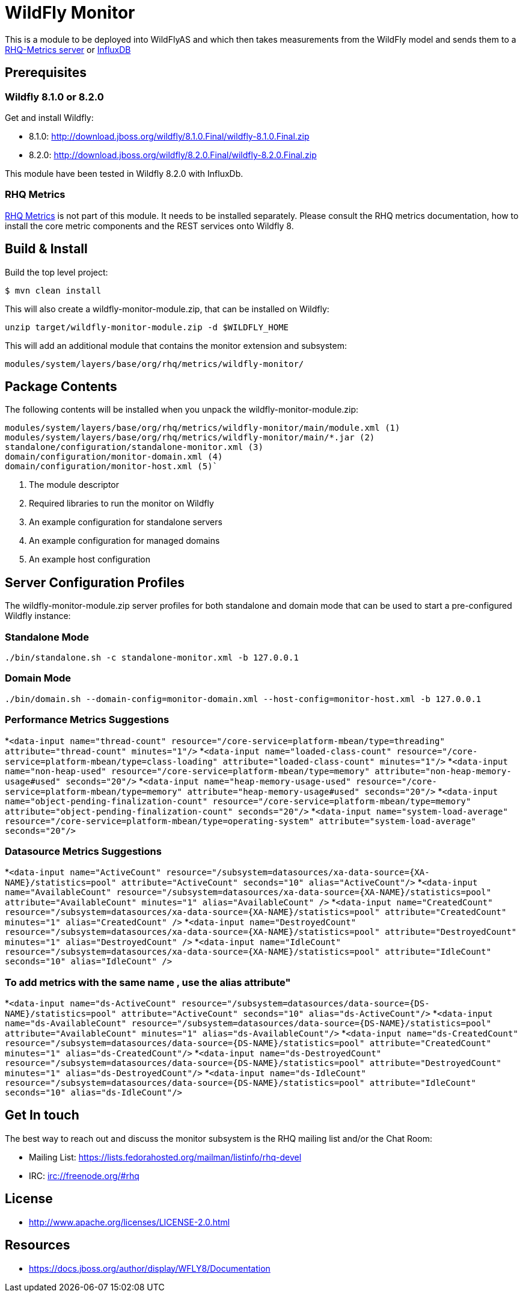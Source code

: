 = WildFly Monitor

This is a module to be deployed into WildFlyAS and which then takes
measurements from the WildFly model and sends them to a https://github.com/rhq-project/wildfly-monitor/wiki/RHQ[RHQ-Metrics server] or https://github.com/rhq-project/wildfly-monitor/wiki/InfluxDB[InfluxDB]

== Prerequisites

=== Wildfly 8.1.0 or 8.2.0

Get and install Wildfly:

* 8.1.0: http://download.jboss.org/wildfly/8.1.0.Final/wildfly-8.1.0.Final.zip
* 8.2.0: http://download.jboss.org/wildfly/8.2.0.Final/wildfly-8.2.0.Final.zip

This module have been tested in Wildfly 8.2.0 with InfluxDb.

=== RHQ Metrics

https://github.com/rhq-project/rhq-metrics[RHQ Metrics] is not part of this module. It needs to be installed separately. Please consult the RHQ metrics documentation,
how to install the core metric components and the REST services onto Wildfly 8.


== Build & Install

Build the top level project:

----
$ mvn clean install
----

This will also create a wildfly-monitor-module.zip, that can be installed on Wildfly:

`unzip target/wildfly-monitor-module.zip -d $WILDFLY_HOME`

This will add an additional module that contains the monitor extension and subsystem:

`modules/system/layers/base/org/rhq/metrics/wildfly-monitor/`

== Package Contents

The following contents will be installed when you unpack the wildfly-monitor-module.zip:

....
modules/system/layers/base/org/rhq/metrics/wildfly-monitor/main/module.xml (1)
modules/system/layers/base/org/rhq/metrics/wildfly-monitor/main/*.jar (2)
standalone/configuration/standalone-monitor.xml (3)
domain/configuration/monitor-domain.xml (4)
domain/configuration/monitor-host.xml (5)`
....

. The module descriptor
. Required libraries to run the monitor on Wildfly
. An example configuration for standalone servers
. An example configuration for managed domains
. An example host configuration

## Server Configuration Profiles

The wildfly-monitor-module.zip server profiles for both standalone and domain mode that can be used to start a pre-configured Wildfly instance:

### Standalone Mode

`./bin/standalone.sh -c standalone-monitor.xml -b 127.0.0.1`

### Domain Mode

`./bin/domain.sh --domain-config=monitor-domain.xml --host-config=monitor-host.xml -b 127.0.0.1`

### Performance Metrics Suggestions ###

*`<data-input name="thread-count" resource="/core-service=platform-mbean/type=threading" attribute="thread-count" minutes="1"/>`
*`<data-input name="loaded-class-count" resource="/core-service=platform-mbean/type=class-loading" attribute="loaded-class-count" minutes="1"/>`
*`<data-input name="non-heap-used" resource="/core-service=platform-mbean/type=memory" attribute="non-heap-memory-usage#used" seconds="20"/>`
*`<data-input name="heap-memory-usage-used" resource="/core-service=platform-mbean/type=memory" attribute="heap-memory-usage#used" seconds="20"/>`
*`<data-input name="object-pending-finalization-count" resource="/core-service=platform-mbean/type=memory" attribute="object-pending-finalization-count" seconds="20"/>`
*`<data-input name="system-load-average" resource="/core-service=platform-mbean/type=operating-system" attribute="system-load-average" seconds="20"/>`

### Datasource Metrics Suggestions ###

*`<data-input name="ActiveCount" resource="/subsystem=datasources/xa-data-source={XA-NAME}/statistics=pool" attribute="ActiveCount"  seconds="10" alias="ActiveCount"/>`
*`<data-input name="AvailableCount" resource="/subsystem=datasources/xa-data-source={XA-NAME}/statistics=pool" attribute="AvailableCount" minutes="1" alias="AvailableCount" />`
*`<data-input name="CreatedCount" resource="/subsystem=datasources/xa-data-source={XA-NAME}/statistics=pool" attribute="CreatedCount" minutes="1" alias="CreatedCount" />`
*`<data-input name="DestroyedCount" resource="/subsystem=datasources/xa-data-source={XA-NAME}/statistics=pool" attribute="DestroyedCount" minutes="1" alias="DestroyedCount" />`
*`<data-input name="IdleCount" resource="/subsystem=datasources/xa-data-source={XA-NAME}/statistics=pool" attribute="IdleCount"  seconds="10" alias="IdleCount" />`

### To add metrics with the same name , use the alias attribute"

*`<data-input name="ds-ActiveCount" resource="/subsystem=datasources/data-source={DS-NAME}/statistics=pool" attribute="ActiveCount" seconds="10" alias="ds-ActiveCount"/>`
*`<data-input name="ds-AvailableCount" resource="/subsystem=datasources/data-source={DS-NAME}/statistics=pool" attribute="AvailableCount" minutes="1" alias="ds-AvailableCount"/>`
*`<data-input name="ds-CreatedCount" resource="/subsystem=datasources/data-source={DS-NAME}/statistics=pool" attribute="CreatedCount" minutes="1" alias="ds-CreatedCount"/>`
*`<data-input name="ds-DestroyedCount" resource="/subsystem=datasources/data-source={DS-NAME}/statistics=pool" attribute="DestroyedCount" minutes="1" alias="ds-DestroyedCount"/>`
*`<data-input name="ds-IdleCount" resource="/subsystem=datasources/data-source={DS-NAME}/statistics=pool" attribute="IdleCount"  seconds="10" alias="ds-IdleCount"/>`

## Get In touch

The best way to reach out and discuss the monitor subsystem is the RHQ  mailing list and/or the Chat Room:

- Mailing List: https://lists.fedorahosted.org/mailman/listinfo/rhq-devel
- IRC: irc://freenode.org/#rhq

## License

- http://www.apache.org/licenses/LICENSE-2.0.html

## Resources
- https://docs.jboss.org/author/display/WFLY8/Documentation


